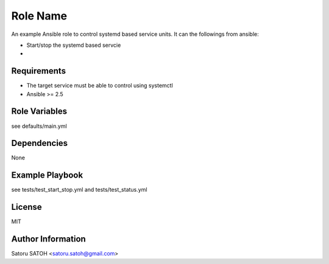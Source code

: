 Role Name
=========

An example Ansible role to control systemd based service units.
It can the followings from ansible:

- Start/stop the systemd based servcie
- 

Requirements
------------

- The target service must be able to control using systemctl
- Ansible >= 2.5

Role Variables
--------------

see defaults/main.yml

Dependencies
------------

None

Example Playbook
----------------

see tests/test_start_stop.yml and tests/test_status.yml

License
-------

MIT

Author Information
------------------

Satoru SATOH <satoru.satoh@gmail.com>

.. vim:sw=2:ts=2:et:
